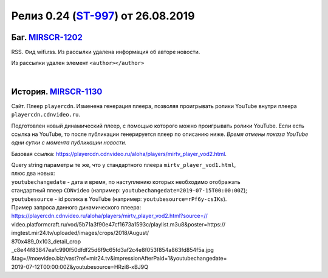 **********************************************
Релиз 0.24 (ST-997_) от 26.08.2019
**********************************************

.. _ST-997: https://mir24tv.atlassian.net/browse/ST-997

Баг. MIRSCR-1202_
-------------------------------------------
RSS. Фид wifi.rss. Из рассылки удалена информация об авторе новости.

Из рассылки удален элемент ``<author></author>``

.. code-block:: xml
   :linenos:
   :emphasize-lines: 6

   <item>
      <title>Заголовок материала</title>
      <description>Краткое описание материала</description>
      <link>Ссылка на материал в источнике</link>
      <pubDate>Wed, 05 Jun 2019 12:50:00 +0300</pubDate>
      <author>author@bestmailever.ru</author>
      <fullText>


|

История. MIRSCR-1130_
------------------------------------------
Сайт. Плеер ``playercdn``. Изменена генерация плеера, позволяя проигрывать ролики YouTube внутри плеера ``playercdn.cdnvideo.ru``.

Подготовлен новый динамический плеер, с помощью которого можно проигрывать ролики YouTube. Если есть ссылка на YouTube, то после публикации генерируется плеер по описанию ниже. *Время отмены показа YouTube одни сутки с момента публикации новости.*

Базовая ссылка: https://playercdn.cdnvideo.ru/aloha/players/mirtv_player_vod2.html.

| Query string параметры те же, что у стандартного плеера ``mirtv_player_vod1.html``,
| плюс два новых:
| ``youtubechangedate`` - дата и время, по наступлению которых необходимо отображать
| стандартный плеер ``CDNvideo`` (например: ``youtubechangedate=2019-07-15T00:00:00Z``);
| ``youtubesource`` - id ролика в YouTube (например: ``youtubesource=rPf6y-csIKs``).

| Пример запроса данного динамического плеера:
| https://playercdn.cdnvideo.ru/aloha/players/mirtv_player_vod2.html?source=//
| video.platformcraft.ru/vod/5b71a3f90e47cf1673a1593c/playlist.m3u8&poster=https://
| imgtest.mir24.tv/uploaded/images/crops/2018/August/
| 870x489_0x103_detail_crop
| _c8e44f83847eafc990f50dfdf25d6f9c65fd3af2c4e8f053f854a863fd854f5a.jpg
| &tag=//moevideo.biz/vast?ref=mir24.tv&impressionAfterPaid=1&youtubechangedate=
| 2019-07-12T00:00:00Z&youtubesource=HRzi8-xBJ9Q

..	_MIRSCR-1202: https://mir24tv.atlassian.net/browse/MIRSCR-1202
..	_MIRSCR-1130: https://mir24tv.atlassian.net/browse/MIRSCR-1130
